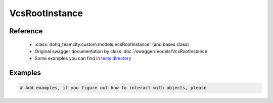 ############
VcsRootInstance
############

Reference
========

  + :class:`dohq_teamcity.custom.models.VcsRootInstance` (and bases class)
  + Original swagger documentation by class :doc:`/swagger/models/VcsRootInstance`
  + Some examples you can find in `tests directory <https://github.com/devopshq/teamcity/blob/develop/test>`_

Examples
========
.. code-block:: python::

    # Add examples, if you figure out how to interact with objects, please


